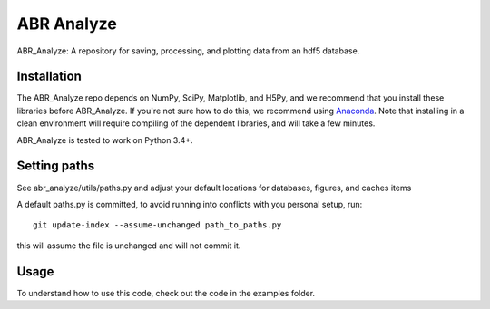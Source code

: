 ***********
ABR Analyze
***********

ABR_Analyze: A repository for saving, processing, and plotting data from an hdf5 database.

Installation
============

The ABR_Analyze repo depends on NumPy, SciPy, Matplotlib, and H5Py, and we recommend that
you install these libraries before ABR_Analyze. If you're not sure how to do this,
we recommend using `Anaconda <https://store.continuum.io/cshop/anaconda/>`_.
Note that installing in a clean environment will require compiling of the
dependent libraries, and will take a few minutes.

ABR_Analyze is tested to work on Python 3.4+.


Setting paths
=============

See abr_analyze/utils/paths.py and adjust your default locations for
databases, figures, and caches items

A default paths.py is committed, to avoid running into conflicts with
you personal setup, run::

   git update-index --assume-unchanged path_to_paths.py

this will assume the file is unchanged and will not commit it.

Usage
=====

To understand how to use this code, check out the code in the examples folder.
